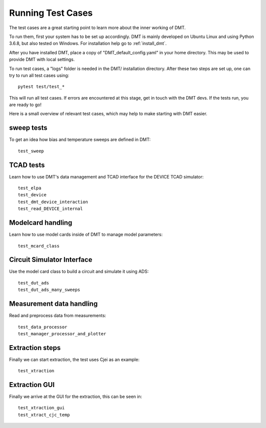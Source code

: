 Running Test Cases
==========================

The test cases are a great starting point to learn more about the inner working of DMT.

To run them, first your system has to be set up accordingly.
DMT is mainly developed on Ubuntu Linux and using Python 3.6.8, but also tested on Windows.
For installation help go to :ref:`install_dmt`.

After you have installed DMT,
place a copy of "DMT_default_config.yaml" in your home directory.
This may be used to provide DMT with local settings.

To run test cases, a  "logs" folder is needed in the DMT/ installation directory.
After these two steps are set up, one can try to run all test cases using::

    pytest test/test_*

This will run all test cases. If errors are encountered at this stage, get in touch with the DMT devs.
If the tests run, you are ready to go!


Here is a small overview of relevant test cases, which may help to make starting with DMT easier.

sweep tests
^^^^^^^^^^^^

To get an idea how bias and temperature sweeps are defined in DMT::

    test_sweep


TCAD tests
^^^^^^^^^^^^

Learn how to use DMT's data management and TCAD interface for the DEVICE TCAD simulator::

    test_elpa
    test_device
    test_dmt_device_interaction
    test_read_DEVICE_internal


Modelcard handling
^^^^^^^^^^^^^^^^^^^^

Learn how to use model cards inside of DMT to manage model parameters::

    test_mcard_class


Circuit Simulator Interface
^^^^^^^^^^^^^^^^^^^^^^^^^^^^^^

Use the model card class to build a circuit and simulate it using ADS::

    test_dut_ads
    test_dut_ads_many_sweeps


Measurement data handling
^^^^^^^^^^^^^^^^^^^^^^^^^^

Read and preprocess data from measurements::

    test_data_processor
    test_manager_processor_and_plotter


Extraction steps
^^^^^^^^^^^^^^^^

Finally we can start extraction, the test uses Cjei as an example::

    test_xtraction


Extraction GUI
^^^^^^^^^^^^^^^^^^^^^^^^^^^^^^^^^^^^^

Finally we arrive at the GUI for the extraction, this can be seen in::

    test_xtraction_gui
    test_xtract_cjc_temp

